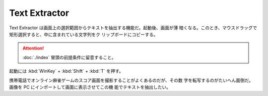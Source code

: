 ======================================================================
Text Extractor
======================================================================

Text Extractor は画面上の選択範囲からテキストを抽出する機能だ。起動後、画面が薄
暗くなる。このとき、マウスドラッグで矩形選択すると、中に含まれている文字列をク
リップボードにコピーする。

.. attention::

   :doc:`./index` 冒頭の前提条件に留意すること。

.. contents::

起動には :kbd:`WinKey` + :kbd:`Shift` + :kbd:`T` を押す。

携帯電話でオンライン麻雀ゲームのスコア画面を撮影することがよくあるのだが、その数
字を転写するのがたいへん面倒だ。画像を PC にインポートして画面に表示させてこの機
能でテキストを抽出したい。
